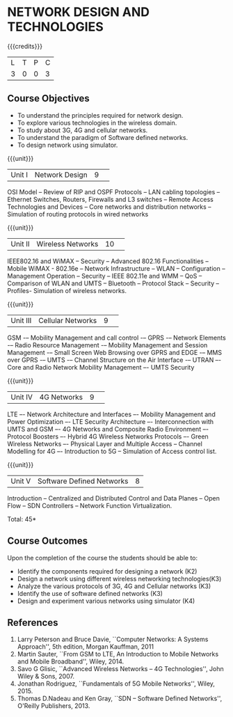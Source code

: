 * NETWORK DESIGN AND TECHNOLOGIES 
:properties:
:author: S. V. Jansi Rani
:date: 28 June 2018
:end:

{{{credits}}}
| L | T | P | C |
| 3 | 0 | 0 | 3 |

** Course Objectives
- To understand the principles required for network design. 
- To explore various technologies in the wireless domain.
- To study about 3G, 4G  and cellular networks.
- To understand the paradigm of Software defined networks.
- To design network using simulator.

{{{unit}}}
|Unit I |Network Design|9| 
OSI Model -- Review of RIP and OSPF Protocols -- LAN cabling
topologies -- Ethernet Switches, Routers, Firewalls and L3 switches --
Remote Access Technologies and Devices -- Core networks and
distribution networks -- Simulation of routing protocols in wired
networks

{{{unit}}}
|Unit II|Wireless Networks|10| 
IEEE802.16 and WiMAX – Security – Advanced 802.16 Functionalities –
Mobile WiMAX - 802.16e – Network Infrastructure – WLAN – Configuration
– Management Operation – Security – IEEE 802.11e and WMM – QoS –
Comparison of WLAN and UMTS – Bluetooth – Protocol Stack – Security –
Profiles- Simulation of wireless networks.

{{{unit}}}
|Unit III|Cellular Networks|9| 
GSM -– Mobility Management and call control -– GPRS -– Network
Elements -– Radio Resource Management -– Mobility Management and
Session Management -– Small Screen Web Browsing over GPRS and EDGE -–
MMS over GPRS -– UMTS -– Channel Structure on the Air Interface -–
UTRAN –- Core and Radio Network Mobility Management –- UMTS Security

{{{unit}}}
|Unit IV|4G Networks |9| 
LTE –- Network Architecture and Interfaces –- Mobility Management and
Power Optimization –- LTE Security Architecture –- Interconnection
with UMTS and GSM –- 4G Networks and Composite Radio Environment –-
Protocol Boosters –- Hybrid 4G Wireless Networks Protocols –- Green
Wireless Networks –- Physical Layer and Multiple Access – Channel
Modelling for 4G –- Introduction to 5G -- Simulation of Access control
list.

{{{unit}}}
|Unit V|Software Defined Networks|8|
Introduction – Centralized and Distributed Control and Data Planes –
Open Flow – SDN Controllers – Network Function Virtualization.

\hfill *Total: 45*

** Course Outcomes
Upon the completion of the course the students should be able to: 
- Identify the components required for designing a network (K2)
- Design a network using different wireless networking technologies(K3)
- Analyze the various protocols of 3G, 4G and Cellular networks (K3)
- Identify the use of software defined networks (K3)
- Design and experiment various networks using simulator (K4)
  
** References
1. Larry Peterson and Bruce Davie, ``Computer Networks: A Systems
   Approach'', 5th edition, Morgan Kauffman, 2011
2. Martin Sauter, ``From GSM to LTE, An Introduction to Mobile
   Networks and Mobile Broadband'', Wiley, 2014.
3. Savo G Glisic, ``Advanced Wireless Networks – 4G Technologies'',
   John Wiley & Sons, 2007.
4. Jonathan Rodriguez, ``Fundamentals of 5G Mobile Networks'',
   Wiley, 2015.
5. Thomas D.Nadeau and Ken Gray, ``SDN – Software Defined Networks'',
   O'Reilly Publishers, 2013.
